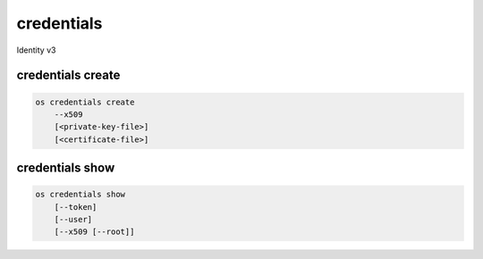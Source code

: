 ===========
credentials
===========

Identity v3

credentials create
------------------

.. ''[consider rolling the ec2 creds into this too]''

.. code:: bash

    os credentials create
        --x509
        [<private-key-file>]
        [<certificate-file>]

credentials show
----------------

.. code:: bash

    os credentials show
        [--token]
        [--user]
        [--x509 [--root]]
